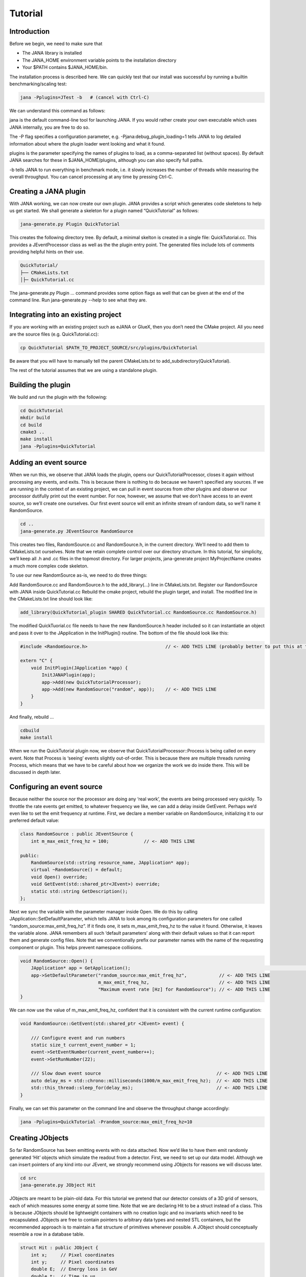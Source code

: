 Tutorial
=======

Introduction
------------

Before we begin, we need to make sure that

* The JANA library is installed
* The JANA_HOME environment variable points to the installation directory
*  Your $PATH contains $JANA_HOME/bin.

The installation process is described here. We can quickly test that our install was successful by running a builtin benchmarking/scaling test:

.. code-block:: console

    jana -Pplugins=JTest -b   # (cancel with Ctrl-C)

We can understand this command as follows:

jana is the default command-line tool for launching JANA. If you would rather create your own executable which uses JANA internally, you are free to do so.

The -P flag specifies a configuration parameter, e.g. -Pjana:debug_plugin_loading=1 tells JANA to log detailed information about where the plugin loader went looking and what it found.

plugins is the parameter specifying the names of plugins to load, as a comma-separated list (without spaces). By default JANA searches for these in $JANA_HOME/plugins, although you can also specify full paths.

-b tells JANA to run everything in benchmark mode, i.e. it slowly increases the number of threads while measuring the overall throughput. You can cancel processing at any time by pressing Ctrl-C.

Creating a JANA plugin
-----------------------

With JANA working, we can now create our own plugin. JANA provides a script which generates code skeletons to help us get started. We shall generate a skeleton for a plugin named “QuickTutorial” as follows:

.. code-block:: console

    jana-generate.py Plugin QuickTutorial

This creates the following directory tree. By default, a minimal skelton is created in a single file: QuickTutorial.cc. This provides a JEventProcessor class as well as the the plugin entry point. The generated files include lots of comments providing helpful hints on their use.

.. code-block:: console

    QuickTutorial/
    ├── CMakeLists.txt
    │├─ QuickTutorial.cc

The jana-generate.py Plugin ... command provides some option flags as well that can be given at the end of the command line. Run jana-generate.py --help to see what they are.

Integrating into an existing project
--------------------------------------

If you are working with an existing project such as eJANA or GlueX, then you don’t need the CMake project. All you need are the source files (e.g. QuickTutorial.cc):

.. code-block:: console

    cp QuickTutorial $PATH_TO_PROJECT_SOURCE/src/plugins/QuickTutorial

Be aware that you will have to manually tell the parent CMakeLists.txt to add_subdirectory(QuickTutorial).

The rest of the tutorial assumes that we are using a standalone plugin.

Building the plugin
--------------------

We build and run the plugin with the following:

.. code-block:: console

    cd QuickTutorial
    mkdir build
    cd build
    cmake3 ..
    make install
    jana -Pplugins=QuickTutorial


Adding an event source
------------------------

When we run this, we observe that JANA loads the plugin, opens our QuickTutorialProcessor, closes it again without processing any events, and exits. This is because there is nothing to do because we haven’t specified any sources. If we are running in the context of an existing project, we can pull in event sources from other plugins and observe our processor dutifully print out the event number. For now, however, we assume that we don’t have access to an event source, so we’ll create one ourselves. Our first event source will emit an infinite stream of random data, so we’ll name it RandomSource.

.. code-block:: console

    cd ..
    jana-generate.py JEventSource RandomSource

This creates two files, RandomSource.cc and RandomSource.h, in the current directory. We’ll need to add them to CMakeLists.txt ourselves. Note that we retain complete control over our directory structure. In this tutorial, for simplicity, we’ll keep all .h and .cc files in the topmost directory. For larger projects, jana-generate project MyProjectName creates a much more complex code skeleton.

To use our new RandomSource as-is, we need to do three things:

Add RandomSource.cc and RandomSource.h to the add_library(...) line in CMakeLists.txt.
Register our RandomSource with JANA inside QuickTutorial.cc
Rebuild the cmake project, rebuild the plugin target, and install.
The modified line in the CMakeLists.txt line should look like:

.. code-block:: console

    add_library(QuickTutorial_plugin SHARED QuickTutorial.cc RandomSource.cc RandomSource.h)

The modified QuickTuorial.cc file needs to have the new RandomSource.h header included so it can instantiatie an object and pass it over to the JApplication in the InitPlugin() routine. The bottom of the file should look like this:

.. code-block:: console

    #include <RandomSource.h>                             // <- ADD THIS LINE (probably better to put this at top of file)
    
    extern "C" {
        void InitPlugin(JApplication *app) {
            InitJANAPlugin(app);
            app->Add(new QuickTutorialProcessor);
            app->Add(new RandomSource("random", app));    // <- ADD THIS LINE
        }
    }

And finally, rebuild …

.. code-block:: console

    cdbuild
    make install

When we run the QuickTutorial plugin now, we observe that QuickTutorialProcessor::Process is being called on every event. Note that Process is ‘seeing’ events slightly out-of-order. This is because there are multiple threads running Process, which means that we have to be careful about how we organize the work we do inside there. This will be discussed in depth later.

Configuring an event source
----------------------------

Because neither the source nor the processor are doing any ‘real work’, the events are being processed very quickly. To throttle the rate events get emitted, to whatever frequency we like, we can add a delay inside GetEvent. Perhaps we’d even like to set the emit frequency at runtime. First, we declare a member variable on RandomSource, initializing it to our preferred default value:

.. code-block:: console

    class RandomSource : public JEventSource {
        int m_max_emit_freq_hz = 100;             // <- ADD THIS LINE

    public:
        RandomSource(std::string resource_name, JApplication* app);
        virtual ~RandomSource() = default;
        void Open() override;
        void GetEvent(std::shared_ptr<JEvent>) override;
        static std::string GetDescription();
    };

Next we sync the variable with the parameter manager inside Open. We do this by calling JApplication::SetDefaultParameter, which tells JANA to look among its configuration parameters for one called “random_source:max_emit_freq_hz”. If it finds one, it sets m_max_emit_freq_hz to the value it found. Otherwise, it leaves the variable alone. JANA remembers all such ‘default parameters’ along with their default values so that it can report them and generate config files. Note that we conventionally prefix our parameter names with the name of the requesting component or plugin. This helps prevent namespace collisions.

.. code-block:: console

    void RandomSource::Open() {
        JApplication* app = GetApplication(); 								        // <- ADD THIS LINE
        app->SetDefaultParameter("random_source:max_emit_freq_hz",            // <- ADD THIS LINE
                                 m_max_emit_freq_hz,                          // <- ADD THIS LINE
                                 "Maximum event rate [Hz] for RandomSource"); // <- ADD THIS LINE
    }

We can now use the value of m_max_emit_freq_hz, confident that it is consistent with the current runtime configuration:

.. code-block:: console

    void RandomSource::GetEvent(std::shared_ptr <JEvent> event) {

        /// Configure event and run numbers
        static size_t current_event_number = 1;
        event->SetEventNumber(current_event_number++);
        event->SetRunNumber(22);

        /// Slow down event source                                           // <- ADD THIS LINE
        auto delay_ms = std::chrono::milliseconds(1000/m_max_emit_freq_hz);  // <- ADD THIS LINE
        std::this_thread::sleep_for(delay_ms);                               // <- ADD THIS LINE
    }

Finally, we can set this parameter on the command line and observe the throughput change accordingly:

.. code-block:: console

    jana -Pplugins=QuickTutorial -Prandom_source:max_emit_freq_hz=10


Creating JObjects
------------------

So far RandomSource has been emitting events with no data attached. Now we’d like to have them emit randomly generated ‘Hit’ objects which simulate the readout from a detector. First, we need to set up our data model. Although we can insert pointers of any kind into our JEvent, we strongly recommend using JObjects for reasons we will discuss later.

.. code-block:: console

    cd src
    jana-generate.py JObject Hit


JObjects are meant to be plain-old data. For this tutorial we pretend that our detector consists of a 3D grid of sensors, each of which measures some energy at some time. Note that we are declaring Hit to be a struct instead of a class. This is because JObjects should be lightweight containers with no creation logic and no invariants which need to be encapsulated. JObjects are free to contain pointers to arbitrary data types and nested STL containers, but the recommended approach is to maintain a flat structure of primitives whenever possible. A JObject should conceptually resemble a row in a database table.

.. code-block:: console

    struct Hit : public JObject {
        int x;     // Pixel coordinates
        int y;     // Pixel coordinates
        double E;  // Energy loss in GeV
        double t;  // Time in us

        // Make it possible to construct a Hit as a one-liner
        Hit(int x, int y, double E, double t) : x(x), y(y), E(E), t(t) {};
        ...

The only additional thing we need to fill out is the Summarize method, which aids in debugging and introspection. Basically, it tells JANA how to convert this JObject into a (structured) string. Inside Summarize, we add each of our primitive member variables to the provided JObjectSummary, along with the variable name, a C-style format specifier, and a description of what that variable means. JANA provides a NAME_OF macro so that if we rename a member variable using automatic refactoring tools, it will automatically update the string representation of the variable name as well.

   .. code-block:: console

    ...
        void Summarize(JObjectSummary& summary) const override {
            summary.add(x, NAME_OF(x), "%d", "Pixel coordinates centered around 0,0");
            summary.add(y, NAME_OF(y), "%d", "Pixel coordinates centered around 0,0");
            summary.add(E, NAME_OF(E), "%f", "Energy loss in GeV");
            summary.add(t, NAME_OF(t), "%f", "Time in us");
        }
    }


Inserting JObjects into a JEvent
---------------------------------

Now it is time to have our RandomSource emit events which contain Hit objects. For the sake of brevity, we shall keep our hit generation logic as simple as possible: four hits which are constant. We can make our detector simulation arbitrarily complex, but be aware that JEventSources only run on a single thread by default, so complex simulations can reduce the event rate. Synchronizing GetEvent makes our job easier, however, because we can manipulate non-thread-local state such as file pointers or cursors or message buffers without having to worry about race conditions and deadlocks.

The pattern we use for inserting data into the event is simple: For data of type T, create a std::vector<T*>, fill it, and pass it to JEvent::Insert, which will move its contents directly into the JEvent object. If we want, when we insert we can also specify a tag, which is just a string. The purpose of a tag is to provide an extra level of granularity. For instance, if we have two detectors which both use the Hit datatype but have separate processing logic, we want to be able to access them independently.

.. code-block:: console

    #include "Hit.h"
        // ...

    void RandomSource::GetEvent(std::shared_ptr<JEvent> event) {
        // ...

        /// Insert simulated data into event       // ADD ME

        std::vector<Hit*> hits;                    // ADD ME
        hits.push_back(new Hit(0, 0, 1.0, 0));     // ADD ME
        hits.push_back(new Hit(0, 1, 1.0, 0));     // ADD ME
        hits.push_back(new Hit(1, 0, 1.0, 0));     // ADD ME
        hits.push_back(new Hit(1, 1, 1.0, 0));     // ADD ME
        event->Insert(hits);                       // ADD ME
        //event->Insert(hits, "fcal");             // If we used a tag
    }

We now have Hits in our event stream. The next section will cover how the QuickTutorialProcessor should access them. However, we don’t need to create a custom JEventProcessor to examine our event stream. JANA provides a small utility called JCsvWriter which creates a CSV file containing all JObjects of a certain type and tag. It can figure out how to do this thanks to JObject::Summarize. You can examine the full code for JCsvWriter if you look under $JANA_HOME/include/JANA/JCsvWriter.h. Be aware that JCsvWriter is very inefficient and should be used for debugging, not for production.

To use JCsvWriter, we merely register it with our JApplication. If we run JANA now, a file ‘Hit.csv’ should appear in the current working directory. Note that the CSV file will be closed correctly even when we terminate JANA using Ctrl-C.

.. code-block:: console

    #include <JANA/JCsvWriter.h>                      // ADD ME
    #include "Hit.h"                                  // ADD ME
    // ...

    extern "C" {
    void InitPlugin(JApplication* app) {

        InitJANAPlugin(app);

        app->Add(new QuickTutorialProcessor);
        app->Add(new RandomSource("random", app));
        app->Add(new JCsvWriter<Hit>);                // ADD ME
        //app->Add(new JCsvWriter<Hit>("fcal"));      // If we used a tag
    }


Writing our own JEventProcessor
--------------------------------

A JEventProcessor does two things: It calculates a bunch of intermediate results for each event (this part is done in parallel), and then it aggregates those results into a single output (this part is done sequentially). The canonical example is to calculate clusters, track candidates, and tracks separately for each event, and then produce a histogram using all of the tracks of all of the events.

In this section, we are going to modify the automatically generated TutorialProcessor to produce a heatmap that only uses hit data. We discuss how to structure more complicated calculations later. First, we add a quick-and-dirty heatmap member variable:

.. code-block:: console

    class QuickTutorialProcessor : public JEventProcessor {
        double m_heatmap[100][100];     // ADD ME
        std::mutex m_mutex;

    public:
        // ...

The heatmap itself is a piece of shared state. We have to be careful because if multiple threads try to read and write to this shared state, they will conflict with each other and corrupt it. This means we have to protect who can access it and when. Only QuickTutorialProcessor should be able to access it, so we make it a private member. However, this is not enough. Only one thread running QuickTutorialProcessor::Process must be allowed to access it at a time, which we enforce using m_mutex. Let’s look at how this is used:

.. code-block:: console

    #include "Hit.h"                                // ADD ME

    void QuickTutorialProcessor::Process(const std::shared_ptr<const JEvent> &event) {

        /// Do everything we can in parallel
        /// Warning: We are only allowed to use local variables and `event` here
        auto hits = event->Get<Hit>();              // ADD ME
    
        /// Lock mutex
        std::lock_guard<std::mutex>lock(m_mutex);

        /// Do the rest sequentially
        /// Now we are free to access shared state such as m_heatmap
        for (const Hit* hit : hits) {               // ADD ME
            m_heatmap[hit->x][hit->y] += hit->E;    // ADD ME
        }
    }

As you can see, we do everything we can in parallel, before we lock our mutex. All we are doing for now is retrieve the Hit objects we Inserted earlier, however, as we will later see, virtually all of our per-event computations will be called from here. Remember that we should only access local variables and data retrieved from a JEvent at first, whereas after we lock the mutex, we are free to access our private member variables as well.

We proceed to define our Init and Finish methods. The former zeroes out each bucket and the latter prints the heatmap to standard out as ASCII art. Note that if we want to output our results to a file all at once, we should do so in Finish. Finish will be called even if we forcibly terminate JANA with Ctrl-C. On the other hand, if we wanted to write to a file incrementally like we do with JCsvWriter, we can open it in Init, access it Process inside the lock, and close it in Finish.

.. code-block:: console

    void QuickTutorialProcessor::Init() {
        LOG << "QuickTutorialProcessor::Init: Initializing heatmap" << LOG_END;

        for (int i=0; i<100; ++i) {
            for (int j=0; j<100; ++j) {
                m_heatmap[i][j] = 0.0;
            }
        }
    }

    void QuickTutorialProcessor::Finish() {
        LOG << "QuickTutorialProcessor::Finish: Displaying heatmap" << LOG_END;

        double min_value = m_heatmap[0][0];
        double max_value = m_heatmap[0][0];

        for (int i=0; i<100; ++i) {
            for (int j=0; j<100; ++j) {
                double value = m_heatmap[i][j];
                if (min_value > value) min_value = value;
                if (max_value < value) max_value = value;
            }
        }
        if (min_value != max_value) {
            char ramp[] = " .:-=+*#%@";
            for (int i=0; i<100; ++i) {
                for (int j=0; j<100; ++j) {
                    int shade = int((m_heatmap[i][j] - min_value)/(max_value - min_value) * 9);
                    std::cout << ramp[shade];
                }
                std::cout << std::endl;
            }
        }
    }


Organizing computations using JFactories
-----------------------------------------

Just as JANA uses JObjects to organize experiment data, it uses JFactories to organize the algorithms for processing said data.

JFactories are slightly different from the ‘Factory’ design patterns: rather than abstracting away the subclass of the object being constructed, JFactories abstract away the multiplicity instead. This is a good match for nuclear and high-energy physics, where m inputs produce n outputs and n isn’t always known until after the algorithm has finished. JFactories confer other benefits as well:

Algorithms can be swapped at runtime
Results are calculated only if they are needed (‘lazy’)
Results are only calculated once and then reused as needed (‘memoized’)
JFactories are agnostic as to whether their inputs were calculated by another JFactory or inserted by a JEventSource
Different paths for deriving a result may come into play depending on the source data
For this example, we create a simple algorithm computing clusters, given hit data. We start by generating a cluster JObject:

jana-generate.py JObject Cluster

We fill out the Cluster.h skeleton, defining a cluster to be the coordinates of its center along with the total energy and time interval. Note that using JObjects helps keep our domain model malleable, so we can evolve it over time as we learn more.

.. code-block:: console

    struct Cluster : public JObject {
        double x_center;     // Pixel coordinates centered around 0,0
        double y_center;     // Pixel coordinates centered around 0,0
        double E_tot;     // Energy loss in GeV
        double t_begin;   // Time in us
        double t_end;     // Time in us

        Cluster(double x_center, double y_center, double E_tot, double t_begin, double t_end)
            : x_center(x_center), y_center(y_center), E_tot(E_tot), t_begin(t_begin), t_end(t_end) {};

        void Summarize(JObjectSummary& summary) const override {
            summary.add(x_center, NAME_OF(x_center), "%f", "Pixel coords <- [0,80)");
            summary.add(y_center, NAME_OF(y_center), "%f", "Pixel coords <- [0,24)");
            summary.add(E_tot, NAME_OF(E_tot), "%f", "Energy loss in GeV");
            summary.add(t_begin, NAME_OF(t_begin), "%f", "Earliest observed time in us");
            summary.add(t_end, NAME_OF(t_end), "%f", "Latest observed time in us");
        }
    ...
    }

Now we generate a JFactory which will compute n Clusters given m Hits. Note that we need to provide both the classname of our factory and the classname of the JObject it produces.

jana-generate.py JFactory SimpleClusterFactory Cluster

The heart of a JFactory is the function Process, where we take an event, extract whatever inputs we need by calling JEvent::Get or one of its variants, produce some number of outputs, and publish them by calling JFactory::Set. These outputs will stay cached as long as the current event is in flight and get cleared afterwards. To keep things really simple, our example shall assume there is only one cluster and all of the hits associated with this event belong to it.

.. code-block:: console

    #include "Hit.h"
    // ...

    void SimpleClusterFactory::Process(const std::shared_ptr<const JEvent> &event) {

        auto hits = event->Get<Hit>();

        auto cluster = new Cluster(0,0,0,0,0);
        for (auto hit : hits) {
            cluster->x_center += hit->x;
            cluster->y_center += hit->y;
            cluster->E_tot += hit->E;
            if (cluster->t_begin > hit->t) cluster->t_begin = hit->t;
            if (cluster->t_end < hit->t) cluster->t_end = hit->t;
        }
        cluster->x_center /= hits.size();
        cluster->y_center /= hits.size();

        std::vector<Cluster*> results;
        results.push_back(cluster);
        Set(results);
    }

For our tutorial, we don’t need to do anything inside Init or ChangeRun. Usually, these are useful for collecting statistics, or when the algorithm depends on calibration constants which we want to cache. We are free to access member variables without locking a mutex because a JFactory is assigned to at most one thread at a time.

Although JFactories are relatively simple, there are several important details. First, because each instance is assigned at most one thread, it won’t see the entire event stream. Second, there will be at least as many instances of each JFactory in existence as threads, and possibly more depending on how JANA is configured, so Initialize and ChangeRun should be fast. Thirdly, although it is tempting to use static variables to share state between different instances of the same JFactory, this practice is discouraged. That state should live in a JService instead.

Next, we register our SimpleClusterFactory with our JApplication. Because JANA will need arbitrarily many instances of these, we pass in a JFactoryGenerator which knows how to create a SimpleClusterFactory. As long as our JFactory has a zero-argument constructor, this is easy:

.. code-block:: console

    #include <JANA/JFactoryGenerator.h>                         // ADD ME
    #include "SimpleClusterFactory.h"                            // ADD ME
    // ...

    extern "C" {
    void InitPlugin(JApplication* app) {

        InitJANAPlugin(app);

        app->Add(new QuickTutorialProcessor);
        app->Add(new RandomSource("random", app));
        app->Add(new JCsvWriter<Hit>());
        app->Add(new JFactoryGeneratorT<SimpleClusterFactory>);  // ADD ME
    }
    }

We are now free to modify QuickTutorialProcessor (or create a new JEventProcessor) which histograms clusters instead of hits. Crucially, JEvent::Get doesn’t care whether the JObjects were Inserted by an event source or whether they were Set by a JFactory. The interface for retrieving them is the same either way.

Reading files using a JEventSource
-----------------------------------

Earlier we created a JEventSource which we added directly to the JApplication. This works well for simple cases but becomes cumbersome due to the amount of configuration needed: First we’d have to tell the plugin which JEventSource to register, then tell that source which files to open, and we’d have to do this for each JEventSource separately. Instead, JANA gives us a cleaner option tailored to our workflow: we specify a set of input URIs (a.k.a. file paths or sockets) and let JANA decide which JEventSource to instantiate for each. Thus we prefer to call JANA like this:

.. code-block:: console

    jana -PQuickTutorial,CsvSourcePlugin,RootSourcePlugin path/to/file1.csv path/to/file2.root

In order to make this happen, we need to define a JEventSourceGenerator. This is conceptually similar to the JFactoryGenerator we mentioned earlier, with one important addition: a method which reports back the likelihood that the underlying event source can make sense of that resource. Let’s remove the line where we added the RandomSource instance directly to the JApplication, and replace it with a corresponding JEventSourceGenerator:

.. code-block:: console

    #include <JANA/JApplication.h>
    #include <JANA/JFactoryGenerator.h>
    #include <JANA/JEventSourceGeneratorT.h>                    // ADD ME
    #include <JANA/JCsvWriter.h>

    #include "Hit.h"
    #include "RandomSource.h"
    #include "QuickTutorialProcessor.h"
    #include "SimpleClusterFactory.h"

    extern "C" {
    void InitPlugin(JApplication* app) {

        InitJANAPlugin(app);

        app->Add(new QuickTutorialProcessor);
        // app->Add(new RandomSource("random", app));           // REMOVE ME
        app->Add(new JEventSourceGeneratorT<RandomSource>);     // ADD ME
        app->Add(new JCsvWriter<Hit>());
        app->Add(new JFactoryGeneratorT<SimpleClusterFactory>);
    }
    }

By default, JEventSourceGeneratorT will report a confidence of 0.1 that it can open any resource it is given. Let’s make this more realistic: suppose we want to use this event source if and only if the resource name is “random”. In RandomSource.h, observe that jana-generate.py already declared for us:

.. code-block:: console

    template <>
    double JEventSourceGeneratorT<RandomSource>::CheckOpenable(std::string);


We fill out the definition in RandomSource.cc:

.. code-block:: console

    template <>
    double JEventSourceGeneratorT<RandomSource>::CheckOpenable(std::string resource_name) {
        return (resource_name == "random") ? 1.0 : 0.0;
    }

Note that JEventSourceGenerator puts some constraints on our JEventSource. Specifically, we need to note that:

* Our JEventSource needs a two-argument constructor which accepts a string containing the resource name, and a JApplication pointer.

* Our JEventSource needs a static method GetDescription, to help JANA report to the user which sources are available and which ended up being chosen.

* In case we need to override JANA’s preferred JEventSource for some resource, we can specify the typename of the event source we’d rather use instead via the configuration parameter event_source_type.

* When we implement Open for an event source that reads a file, we get the filename from JEventSource::GetResourceName().

Exercises for the reader
-------------------------

* Create a new JEventProcessor which generates a heatmap of Clusters instead of Hits.

* Create a BetterClusterFactory which handles multiple clusters per event. Bonus points if it is a lightweight wrapper around an industrial-strength clustering algorithm. Inside InitPlugin, use a configuration parameter to decide which JFactoryT<Cluster> gets registered with the JApplication.

* Use tags to register both ClusterFactories with the JApplication. Create a JEventProcessor which asks for the results from both algorithms and compares their results.

* Create a CsvFileSource which reads the CSV file generated from the JCsvWriter<Hit>. For CheckOpenable, read the first line of the file and check whether the column headers match what we’d expect for a table of Hits. Verify that we get the same histograms whether we use the RandomSource or the CsvFileSource.
